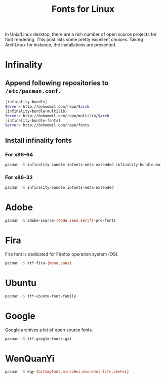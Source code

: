 #+TITLE: Fonts for Linux

In Unix/Linux desktop, there are a rich number of open source projects for font rendering. This post lists some pretty excellent choices. Taking ArchLinux for instance, the installations are presented.

* Infinality
** Append following repositories to =/etc/pacman.conf=.
#+BEGIN_SRC sh
[infinality-bundle]
Server= http://bohoomil.com/repo/$arch
[infinality-bundle-multilib]
Server= http://bohoomil.com/repo/multilib/$arch
[infinality-bundle-fonts]
Server= http://bohoomil.com/repo/fonts
#+END_SRC
** Install infinality fonts
*** For x86-64
#+BEGIN_SRC sh
pacman -S infinality-bundle ibfonts-meta-extended infinality-bundle-multilib
#+END_SRC
*** For x86-32
#+BEGIN_SRC sh
pacman -S infinality-bundle ibfonts-meta-extended
#+END_SRC
* Adobe
#+BEGIN_SRC sh
pacman -S adobe-source-{code,sans,serif}-pro-fonts
#+END_SRC
* Fira
Fira font is dedicated for Firefox operation system (OS).
#+BEGIN_SRC sh
pacman -S ttf-fira-{mono,sans}
#+END_SRC
* Ubuntu
#+BEGIN_SRC sh
pacman -S ttf-ubuntu-font-family
#+END_SRC
* Google
Google archives a lot of open source fonts.
#+BEGIN_SRC sh
pacman -S ttf-google-fonts-git
#+END_SRC
* WenQuanYi
#+BEGIN_SRC sh
pacman -S wqy-{bitmapfont,microhei,microhei-lite,zenhei}
#+END_SRC
